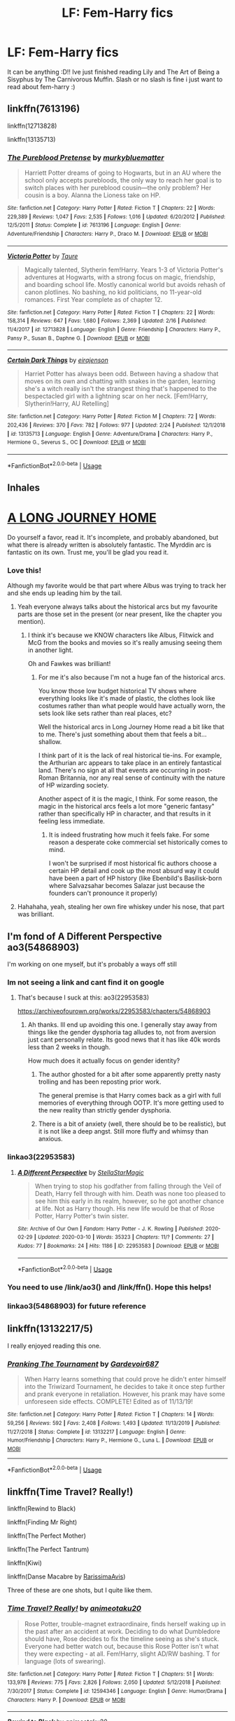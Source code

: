 #+TITLE: LF: Fem-Harry fics

* LF: Fem-Harry fics
:PROPERTIES:
:Author: averyabysmalduck
:Score: 22
:DateUnix: 1583970386.0
:DateShort: 2020-Mar-12
:FlairText: Request
:END:
It can be anything :D!! Ive just finished reading Lily and The Art of Being a Sisyphus by The Carnivorous Muffin. Slash or no slash is fine i just want to read about fem-harry :)


** linkffn(7613196)

linkffn(12713828)

linkffn(13135713)
:PROPERTIES:
:Author: 420SwagBro
:Score: 6
:DateUnix: 1583977780.0
:DateShort: 2020-Mar-12
:END:

*** [[https://www.fanfiction.net/s/7613196/1/][*/The Pureblood Pretense/*]] by [[https://www.fanfiction.net/u/3489773/murkybluematter][/murkybluematter/]]

#+begin_quote
  Harriett Potter dreams of going to Hogwarts, but in an AU where the school only accepts purebloods, the only way to reach her goal is to switch places with her pureblood cousin---the only problem? Her cousin is a boy. Alanna the Lioness take on HP.
#+end_quote

^{/Site/:} ^{fanfiction.net} ^{*|*} ^{/Category/:} ^{Harry} ^{Potter} ^{*|*} ^{/Rated/:} ^{Fiction} ^{T} ^{*|*} ^{/Chapters/:} ^{22} ^{*|*} ^{/Words/:} ^{229,389} ^{*|*} ^{/Reviews/:} ^{1,047} ^{*|*} ^{/Favs/:} ^{2,535} ^{*|*} ^{/Follows/:} ^{1,016} ^{*|*} ^{/Updated/:} ^{6/20/2012} ^{*|*} ^{/Published/:} ^{12/5/2011} ^{*|*} ^{/Status/:} ^{Complete} ^{*|*} ^{/id/:} ^{7613196} ^{*|*} ^{/Language/:} ^{English} ^{*|*} ^{/Genre/:} ^{Adventure/Friendship} ^{*|*} ^{/Characters/:} ^{Harry} ^{P.,} ^{Draco} ^{M.} ^{*|*} ^{/Download/:} ^{[[http://www.ff2ebook.com/old/ffn-bot/index.php?id=7613196&source=ff&filetype=epub][EPUB]]} ^{or} ^{[[http://www.ff2ebook.com/old/ffn-bot/index.php?id=7613196&source=ff&filetype=mobi][MOBI]]}

--------------

[[https://www.fanfiction.net/s/12713828/1/][*/Victoria Potter/*]] by [[https://www.fanfiction.net/u/883762/Taure][/Taure/]]

#+begin_quote
  Magically talented, Slytherin fem!Harry. Years 1-3 of Victoria Potter's adventures at Hogwarts, with a strong focus on magic, friendship, and boarding school life. Mostly canonical world but avoids rehash of canon plotlines. No bashing, no kid politicians, no 11-year-old romances. First Year complete as of chapter 12.
#+end_quote

^{/Site/:} ^{fanfiction.net} ^{*|*} ^{/Category/:} ^{Harry} ^{Potter} ^{*|*} ^{/Rated/:} ^{Fiction} ^{T} ^{*|*} ^{/Chapters/:} ^{22} ^{*|*} ^{/Words/:} ^{158,314} ^{*|*} ^{/Reviews/:} ^{647} ^{*|*} ^{/Favs/:} ^{1,680} ^{*|*} ^{/Follows/:} ^{2,369} ^{*|*} ^{/Updated/:} ^{2/16} ^{*|*} ^{/Published/:} ^{11/4/2017} ^{*|*} ^{/id/:} ^{12713828} ^{*|*} ^{/Language/:} ^{English} ^{*|*} ^{/Genre/:} ^{Friendship} ^{*|*} ^{/Characters/:} ^{Harry} ^{P.,} ^{Pansy} ^{P.,} ^{Susan} ^{B.,} ^{Daphne} ^{G.} ^{*|*} ^{/Download/:} ^{[[http://www.ff2ebook.com/old/ffn-bot/index.php?id=12713828&source=ff&filetype=epub][EPUB]]} ^{or} ^{[[http://www.ff2ebook.com/old/ffn-bot/index.php?id=12713828&source=ff&filetype=mobi][MOBI]]}

--------------

[[https://www.fanfiction.net/s/13135713/1/][*/Certain Dark Things/*]] by [[https://www.fanfiction.net/u/11103906/eirajenson][/eirajenson/]]

#+begin_quote
  Harriet Potter has always been odd. Between having a shadow that moves on its own and chatting with snakes in the garden, learning she's a witch really isn't the strangest thing that's happened to the bespectacled girl with a lightning scar on her neck. [Fem!Harry, Slytherin!Harry, AU Retelling]
#+end_quote

^{/Site/:} ^{fanfiction.net} ^{*|*} ^{/Category/:} ^{Harry} ^{Potter} ^{*|*} ^{/Rated/:} ^{Fiction} ^{M} ^{*|*} ^{/Chapters/:} ^{72} ^{*|*} ^{/Words/:} ^{202,436} ^{*|*} ^{/Reviews/:} ^{370} ^{*|*} ^{/Favs/:} ^{782} ^{*|*} ^{/Follows/:} ^{977} ^{*|*} ^{/Updated/:} ^{2/24} ^{*|*} ^{/Published/:} ^{12/1/2018} ^{*|*} ^{/id/:} ^{13135713} ^{*|*} ^{/Language/:} ^{English} ^{*|*} ^{/Genre/:} ^{Adventure/Drama} ^{*|*} ^{/Characters/:} ^{Harry} ^{P.,} ^{Hermione} ^{G.,} ^{Severus} ^{S.,} ^{OC} ^{*|*} ^{/Download/:} ^{[[http://www.ff2ebook.com/old/ffn-bot/index.php?id=13135713&source=ff&filetype=epub][EPUB]]} ^{or} ^{[[http://www.ff2ebook.com/old/ffn-bot/index.php?id=13135713&source=ff&filetype=mobi][MOBI]]}

--------------

*FanfictionBot*^{2.0.0-beta} | [[https://github.com/tusing/reddit-ffn-bot/wiki/Usage][Usage]]
:PROPERTIES:
:Author: FanfictionBot
:Score: 5
:DateUnix: 1583977813.0
:DateShort: 2020-Mar-12
:END:


** *Inhales*

* [[https://www.fanfiction.net/s/9860311/1/A-Long-Journey-Home][A LONG JOURNEY HOME]]
  :PROPERTIES:
  :CUSTOM_ID: a-long-journey-home
  :END:
Do yourself a favor, read it. It's incomplete, and probably abandoned, but what there is already written is absolutely fantastic. The Myrddin arc is fantastic on its own. Trust me, you'll be glad you read it.
:PROPERTIES:
:Author: Alion1080
:Score: 10
:DateUnix: 1583980087.0
:DateShort: 2020-Mar-12
:END:

*** Love this!

Although my favorite would be that part where Albus was trying to track her and she ends up leading him by the tail.
:PROPERTIES:
:Author: Naejeiuol
:Score: 5
:DateUnix: 1583990408.0
:DateShort: 2020-Mar-12
:END:

**** Yeah everyone always talks about the historical arcs but my favourite parts are those set in the present (or near present, like the chapter you mention).
:PROPERTIES:
:Author: Taure
:Score: 5
:DateUnix: 1584002671.0
:DateShort: 2020-Mar-12
:END:

***** I think it's because we KNOW characters like Albus, Flitwick and McG from the books and movies so it's really amusing seeing them in another light.

Oh and Fawkes was brilliant!
:PROPERTIES:
:Author: Naejeiuol
:Score: 2
:DateUnix: 1584002882.0
:DateShort: 2020-Mar-12
:END:

****** For me it's also because I'm not a huge fan of the historical arcs.

You know those low budget historical TV shows where everything looks like it's made of plastic, the clothes look like costumes rather than what people would have actually worn, the sets look like sets rather than real places, etc?

Well the historical arcs in Long Journey Home read a bit like that to me. There's just something about them that feels a bit... shallow.

I think part of it is the lack of real historical tie-ins. For example, the Arthurian arc appears to take place in an entirely fantastical land. There's no sign at all that events are occurring in post-Roman Britannia, nor any real sense of continuity with the nature of HP wizarding society.

Another aspect of it is the magic, I think. For some reason, the magic in the historical arcs feels a lot more "generic fantasy" rather than specifically HP in character, and that results in it feeling less immediate.
:PROPERTIES:
:Author: Taure
:Score: 9
:DateUnix: 1584003326.0
:DateShort: 2020-Mar-12
:END:

******* It is indeed frustrating how much it feels fake. For some reason a desperate coke commercial set historically comes to mind.

I won't be surprised if most historical fic authors choose a certain HP detail and cook up the most absurd way it could have been a part of HP history (like Ebenbild's Basilisk-born where Salvazsahar becomes Salazar just because the founders can't pronounce it properly)
:PROPERTIES:
:Author: Naejeiuol
:Score: 4
:DateUnix: 1584005933.0
:DateShort: 2020-Mar-12
:END:


**** Hahahaha, yeah, stealing her own fire whiskey under his nose, that part was brilliant.
:PROPERTIES:
:Author: Alion1080
:Score: 2
:DateUnix: 1584051755.0
:DateShort: 2020-Mar-13
:END:


** I'm fond of A Different Perspective ao3(54868903)

I'm working on one myself, but it's probably a ways off still
:PROPERTIES:
:Author: ChasingAnna
:Score: 3
:DateUnix: 1583973870.0
:DateShort: 2020-Mar-12
:END:

*** Im not seeing a link and cant find it on google
:PROPERTIES:
:Author: Myzticz
:Score: 2
:DateUnix: 1583975174.0
:DateShort: 2020-Mar-12
:END:

**** That's because I suck at this: ao3(22953583)

[[https://archiveofourown.org/works/22953583/chapters/54868903]]
:PROPERTIES:
:Author: ChasingAnna
:Score: 2
:DateUnix: 1583976307.0
:DateShort: 2020-Mar-12
:END:

***** Ah thanks. Ill end up avoiding this one. I generally stay away from things like the gender dysphoria tag alludes to, not from aversion just cant personally relate. Its good news that it has like 40k words less than 2 weeks in though.

How much does it actually focus on gender identity?
:PROPERTIES:
:Author: Myzticz
:Score: 2
:DateUnix: 1583976516.0
:DateShort: 2020-Mar-12
:END:

****** The author ghosted for a bit after some apparently pretty nasty trolling and has been reposting prior work.

The general premise is that Harry comes back as a girl with full memories of everything through OOTP. It's more getting used to the new reality than strictly gender dysphoria.
:PROPERTIES:
:Author: ChasingAnna
:Score: 2
:DateUnix: 1583977898.0
:DateShort: 2020-Mar-12
:END:


****** There is a bit of anxiety (well, there should be to be realistic), but it is not like a deep angst. Still more fluffy and whimsy than anxious.
:PROPERTIES:
:Author: ceplma
:Score: 2
:DateUnix: 1584007898.0
:DateShort: 2020-Mar-12
:END:


*** linkao3(22953583)
:PROPERTIES:
:Author: wordhammer
:Score: 2
:DateUnix: 1583992806.0
:DateShort: 2020-Mar-12
:END:

**** [[https://archiveofourown.org/works/22953583][*/A Different Perspective/*]] by [[https://www.archiveofourown.org/users/StellaStarMagic/pseuds/StellaStarMagic][/StellaStarMagic/]]

#+begin_quote
  When trying to stop his godfather from falling through the Veil of Death, Harry fell through with him. Death was none too pleased to see him this early in its realm, however, so he got another chance at life. Not as Harry though. His new life would be that of Rose Potter, Harry Potter's twin sister.
#+end_quote

^{/Site/:} ^{Archive} ^{of} ^{Our} ^{Own} ^{*|*} ^{/Fandom/:} ^{Harry} ^{Potter} ^{-} ^{J.} ^{K.} ^{Rowling} ^{*|*} ^{/Published/:} ^{2020-02-29} ^{*|*} ^{/Updated/:} ^{2020-03-10} ^{*|*} ^{/Words/:} ^{35323} ^{*|*} ^{/Chapters/:} ^{11/?} ^{*|*} ^{/Comments/:} ^{27} ^{*|*} ^{/Kudos/:} ^{77} ^{*|*} ^{/Bookmarks/:} ^{24} ^{*|*} ^{/Hits/:} ^{1186} ^{*|*} ^{/ID/:} ^{22953583} ^{*|*} ^{/Download/:} ^{[[https://archiveofourown.org/downloads/22953583/A%20Different%20Perspective.epub?updated_at=1583862682][EPUB]]} ^{or} ^{[[https://archiveofourown.org/downloads/22953583/A%20Different%20Perspective.mobi?updated_at=1583862682][MOBI]]}

--------------

*FanfictionBot*^{2.0.0-beta} | [[https://github.com/tusing/reddit-ffn-bot/wiki/Usage][Usage]]
:PROPERTIES:
:Author: FanfictionBot
:Score: 3
:DateUnix: 1583992816.0
:DateShort: 2020-Mar-12
:END:


*** You need to use /link/ao3() and /link/ffn(). Hope this helps!
:PROPERTIES:
:Author: Holy_Hand_Grenadier
:Score: 2
:DateUnix: 1584110656.0
:DateShort: 2020-Mar-13
:END:


*** linkao3(54868903) for future reference
:PROPERTIES:
:Author: Wirenfeldt
:Score: 1
:DateUnix: 1584169203.0
:DateShort: 2020-Mar-14
:END:


** linkffn(13132217/5)

I really enjoyed reading this one.
:PROPERTIES:
:Author: OSRS_King_Graham
:Score: 5
:DateUnix: 1583977907.0
:DateShort: 2020-Mar-12
:END:

*** [[https://www.fanfiction.net/s/13132217/1/][*/Pranking The Tournament/*]] by [[https://www.fanfiction.net/u/6295324/Gardevoir687][/Gardevoir687/]]

#+begin_quote
  When Harry learns something that could prove he didn't enter himself into the Triwizard Tournament, he decides to take it once step further and prank everyone in retaliation. However, his prank may have some unforeseen side effects. COMPLETE! Edited as of 11/13/19!
#+end_quote

^{/Site/:} ^{fanfiction.net} ^{*|*} ^{/Category/:} ^{Harry} ^{Potter} ^{*|*} ^{/Rated/:} ^{Fiction} ^{T} ^{*|*} ^{/Chapters/:} ^{14} ^{*|*} ^{/Words/:} ^{59,256} ^{*|*} ^{/Reviews/:} ^{592} ^{*|*} ^{/Favs/:} ^{2,408} ^{*|*} ^{/Follows/:} ^{1,493} ^{*|*} ^{/Updated/:} ^{11/13/2019} ^{*|*} ^{/Published/:} ^{11/27/2018} ^{*|*} ^{/Status/:} ^{Complete} ^{*|*} ^{/id/:} ^{13132217} ^{*|*} ^{/Language/:} ^{English} ^{*|*} ^{/Genre/:} ^{Humor/Friendship} ^{*|*} ^{/Characters/:} ^{Harry} ^{P.,} ^{Hermione} ^{G.,} ^{Luna} ^{L.} ^{*|*} ^{/Download/:} ^{[[http://www.ff2ebook.com/old/ffn-bot/index.php?id=13132217&source=ff&filetype=epub][EPUB]]} ^{or} ^{[[http://www.ff2ebook.com/old/ffn-bot/index.php?id=13132217&source=ff&filetype=mobi][MOBI]]}

--------------

*FanfictionBot*^{2.0.0-beta} | [[https://github.com/tusing/reddit-ffn-bot/wiki/Usage][Usage]]
:PROPERTIES:
:Author: FanfictionBot
:Score: 2
:DateUnix: 1583977926.0
:DateShort: 2020-Mar-12
:END:


** linkffn(Time Travel? Really!)

linkffn(Rewind to Black)

linkffn(Finding Mr Right)

linkffn(The Perfect Mother)

linkffn(The Perfect Tantrum)

linkffn(Kiwi)

linkffn(Danse Macabre by [[https://www.fanfiction.net/u/6253861/RarissimaAvis][RarissimaAvis]])

Three of these are one shots, but I quite like them.
:PROPERTIES:
:Author: 888athenablack888
:Score: 2
:DateUnix: 1583988369.0
:DateShort: 2020-Mar-12
:END:

*** [[https://www.fanfiction.net/s/12594346/1/][*/Time Travel? Really!/*]] by [[https://www.fanfiction.net/u/5482960/animeotaku20][/animeotaku20/]]

#+begin_quote
  Rose Potter, trouble-magnet extraordinaire, finds herself waking up in the past after an accident at work. Deciding to do what Dumbledore should have, Rose decides to fix the timeline seeing as she's stuck. Everyone had better watch out, because this Rose Potter isn't what they were expecting - at all. Fem!Harry, slight AD/RW bashing. T for language (lots of swearing).
#+end_quote

^{/Site/:} ^{fanfiction.net} ^{*|*} ^{/Category/:} ^{Harry} ^{Potter} ^{*|*} ^{/Rated/:} ^{Fiction} ^{T} ^{*|*} ^{/Chapters/:} ^{51} ^{*|*} ^{/Words/:} ^{133,978} ^{*|*} ^{/Reviews/:} ^{775} ^{*|*} ^{/Favs/:} ^{2,826} ^{*|*} ^{/Follows/:} ^{2,050} ^{*|*} ^{/Updated/:} ^{5/12/2018} ^{*|*} ^{/Published/:} ^{7/30/2017} ^{*|*} ^{/Status/:} ^{Complete} ^{*|*} ^{/id/:} ^{12594346} ^{*|*} ^{/Language/:} ^{English} ^{*|*} ^{/Genre/:} ^{Humor/Drama} ^{*|*} ^{/Characters/:} ^{Harry} ^{P.} ^{*|*} ^{/Download/:} ^{[[http://www.ff2ebook.com/old/ffn-bot/index.php?id=12594346&source=ff&filetype=epub][EPUB]]} ^{or} ^{[[http://www.ff2ebook.com/old/ffn-bot/index.php?id=12594346&source=ff&filetype=mobi][MOBI]]}

--------------

[[https://www.fanfiction.net/s/12929668/1/][*/Rewind to Black/*]] by [[https://www.fanfiction.net/u/5482960/animeotaku20][/animeotaku20/]]

#+begin_quote
  Being reborn as a daughter of the House of Black was bewildering, but realising they weren't actually evil was another problem entirely. Despite a name and gender change, Harry Potter wasn't someone who would let their family suffer for no reason. Lyra was a Black, and Blacks protect their own. Time travel, genderbending - fem! Harry, slash and fem slash, same-sex pregnancies.
#+end_quote

^{/Site/:} ^{fanfiction.net} ^{*|*} ^{/Category/:} ^{Harry} ^{Potter} ^{*|*} ^{/Rated/:} ^{Fiction} ^{T} ^{*|*} ^{/Chapters/:} ^{12} ^{*|*} ^{/Words/:} ^{76,403} ^{*|*} ^{/Reviews/:} ^{428} ^{*|*} ^{/Favs/:} ^{2,105} ^{*|*} ^{/Follows/:} ^{2,624} ^{*|*} ^{/Updated/:} ^{10/5/2019} ^{*|*} ^{/Published/:} ^{5/8/2018} ^{*|*} ^{/id/:} ^{12929668} ^{*|*} ^{/Language/:} ^{English} ^{*|*} ^{/Genre/:} ^{Family} ^{*|*} ^{/Characters/:} ^{Harry} ^{P.} ^{*|*} ^{/Download/:} ^{[[http://www.ff2ebook.com/old/ffn-bot/index.php?id=12929668&source=ff&filetype=epub][EPUB]]} ^{or} ^{[[http://www.ff2ebook.com/old/ffn-bot/index.php?id=12929668&source=ff&filetype=mobi][MOBI]]}

--------------

[[https://www.fanfiction.net/s/11448474/1/][*/Finding Mr Right/*]] by [[https://www.fanfiction.net/u/780029/Nia-River][/Nia River/]]

#+begin_quote
  COMPLETE. Wherein Ginny thinks Heidi needs to get laid, Hermione make so many charts, Lily wants grandbabies, the romantic prospects sometimes verge on the horrifying, and James Potter just wants to know what's so wrong with Heidi joining a convent! Heidi never knew husband-hunting could be so perilous. (Fem!Harry/Theo, Potters-live-AU, oneshot)
#+end_quote

^{/Site/:} ^{fanfiction.net} ^{*|*} ^{/Category/:} ^{Harry} ^{Potter} ^{*|*} ^{/Rated/:} ^{Fiction} ^{T} ^{*|*} ^{/Words/:} ^{9,867} ^{*|*} ^{/Reviews/:} ^{74} ^{*|*} ^{/Favs/:} ^{1,351} ^{*|*} ^{/Follows/:} ^{383} ^{*|*} ^{/Published/:} ^{8/14/2015} ^{*|*} ^{/Status/:} ^{Complete} ^{*|*} ^{/id/:} ^{11448474} ^{*|*} ^{/Language/:} ^{English} ^{*|*} ^{/Genre/:} ^{Romance/Humor} ^{*|*} ^{/Characters/:} ^{<Harry} ^{P.,} ^{Theodore} ^{N.>} ^{James} ^{P.,} ^{Ginny} ^{W.} ^{*|*} ^{/Download/:} ^{[[http://www.ff2ebook.com/old/ffn-bot/index.php?id=11448474&source=ff&filetype=epub][EPUB]]} ^{or} ^{[[http://www.ff2ebook.com/old/ffn-bot/index.php?id=11448474&source=ff&filetype=mobi][MOBI]]}

--------------

[[https://www.fanfiction.net/s/6274888/1/][*/The Perfect Mother/*]] by [[https://www.fanfiction.net/u/263365/slytherin-nette][/slytherin-nette/]]

#+begin_quote
  The final TPG/TPW installment. In which Jaimee "Harry" Potter learns, once and for all, that all Malfoys really do get what they want. Even if, sometimes, they need to make a few mistakes along the way to get it. Hilarity, madness and family fun ensues!
#+end_quote

^{/Site/:} ^{fanfiction.net} ^{*|*} ^{/Category/:} ^{Harry} ^{Potter} ^{*|*} ^{/Rated/:} ^{Fiction} ^{T} ^{*|*} ^{/Chapters/:} ^{3} ^{*|*} ^{/Words/:} ^{26,887} ^{*|*} ^{/Reviews/:} ^{374} ^{*|*} ^{/Favs/:} ^{658} ^{*|*} ^{/Follows/:} ^{649} ^{*|*} ^{/Updated/:} ^{4/8/2016} ^{*|*} ^{/Published/:} ^{8/27/2010} ^{*|*} ^{/id/:} ^{6274888} ^{*|*} ^{/Language/:} ^{English} ^{*|*} ^{/Genre/:} ^{Family/Humor} ^{*|*} ^{/Characters/:} ^{Draco} ^{M.,} ^{Harry} ^{P.} ^{*|*} ^{/Download/:} ^{[[http://www.ff2ebook.com/old/ffn-bot/index.php?id=6274888&source=ff&filetype=epub][EPUB]]} ^{or} ^{[[http://www.ff2ebook.com/old/ffn-bot/index.php?id=6274888&source=ff&filetype=mobi][MOBI]]}

--------------

[[https://www.fanfiction.net/s/7261612/1/][*/The Perfect Tantrum/*]] by [[https://www.fanfiction.net/u/263365/slytherin-nette][/slytherin-nette/]]

#+begin_quote
  In which Garrett Malfoy throws a tantrum, storms out on his mother and winds up getting lost smack in the middle of Diagon Alley. What's a miniature, 5-year-old little Malfoy son supposed to do! A short & sweet family oneshot. TPG/TPW Universe. HP&GM.
#+end_quote

^{/Site/:} ^{fanfiction.net} ^{*|*} ^{/Category/:} ^{Harry} ^{Potter} ^{*|*} ^{/Rated/:} ^{Fiction} ^{K} ^{*|*} ^{/Words/:} ^{6,707} ^{*|*} ^{/Reviews/:} ^{26} ^{*|*} ^{/Favs/:} ^{274} ^{*|*} ^{/Follows/:} ^{79} ^{*|*} ^{/Published/:} ^{8/7/2011} ^{*|*} ^{/Status/:} ^{Complete} ^{*|*} ^{/id/:} ^{7261612} ^{*|*} ^{/Language/:} ^{English} ^{*|*} ^{/Genre/:} ^{Family/Humor} ^{*|*} ^{/Characters/:} ^{Harry} ^{P.,} ^{OC} ^{*|*} ^{/Download/:} ^{[[http://www.ff2ebook.com/old/ffn-bot/index.php?id=7261612&source=ff&filetype=epub][EPUB]]} ^{or} ^{[[http://www.ff2ebook.com/old/ffn-bot/index.php?id=7261612&source=ff&filetype=mobi][MOBI]]}

--------------

[[https://www.fanfiction.net/s/12728420/1/][*/Kiwi/*]] by [[https://www.fanfiction.net/u/1134943/slexenskee][/slexenskee/]]

#+begin_quote
  "I'm having your baby," she says. "Not that it's any of your business." fem!Harry/Gellert very VERY AU of crawlersout
#+end_quote

^{/Site/:} ^{fanfiction.net} ^{*|*} ^{/Category/:} ^{Harry} ^{Potter} ^{*|*} ^{/Rated/:} ^{Fiction} ^{T} ^{*|*} ^{/Chapters/:} ^{5} ^{*|*} ^{/Words/:} ^{25,387} ^{*|*} ^{/Reviews/:} ^{97} ^{*|*} ^{/Favs/:} ^{930} ^{*|*} ^{/Follows/:} ^{616} ^{*|*} ^{/Updated/:} ^{12/20/2019} ^{*|*} ^{/Published/:} ^{11/17/2017} ^{*|*} ^{/Status/:} ^{Complete} ^{*|*} ^{/id/:} ^{12728420} ^{*|*} ^{/Language/:} ^{English} ^{*|*} ^{/Genre/:} ^{Drama/Romance} ^{*|*} ^{/Characters/:} ^{Harry} ^{P.} ^{*|*} ^{/Download/:} ^{[[http://www.ff2ebook.com/old/ffn-bot/index.php?id=12728420&source=ff&filetype=epub][EPUB]]} ^{or} ^{[[http://www.ff2ebook.com/old/ffn-bot/index.php?id=12728420&source=ff&filetype=mobi][MOBI]]}

--------------

*FanfictionBot*^{2.0.0-beta} | [[https://github.com/tusing/reddit-ffn-bot/wiki/Usage][Usage]]
:PROPERTIES:
:Author: FanfictionBot
:Score: 1
:DateUnix: 1583988442.0
:DateShort: 2020-Mar-12
:END:


** I quite enjoyed Future's Past by darkseraphina.

[[https://archiveofourown.org/works/6762790]]

And these two are basically the same fic in different ways - Harry finds out he was really born a girl and has had it covered up for one reason or another.

[[https://www.fanfiction.net/s/11653847/1/]]

[[https://www.fanfiction.net/s/9928419/1/Season-of-Change]]
:PROPERTIES:
:Author: Avalon1632
:Score: 2
:DateUnix: 1584001978.0
:DateShort: 2020-Mar-12
:END:


** ao3(16953480)

I've written plenty more!
:PROPERTIES:
:Author: displayheartcode
:Score: 1
:DateUnix: 1584001676.0
:DateShort: 2020-Mar-12
:END:

*** hi! the link isnt showing up i'd love to read it :)!
:PROPERTIES:
:Author: averyabysmalduck
:Score: 2
:DateUnix: 1584075818.0
:DateShort: 2020-Mar-13
:END:

**** linkao3(16953480)

I've also cultivated a list of f!harry/ginny fics. - [[https://displayheartcode.tumblr.com/post/174983711137/while-were-on-the-topic-other-a]]
:PROPERTIES:
:Author: displayheartcode
:Score: 1
:DateUnix: 1584084687.0
:DateShort: 2020-Mar-13
:END:

***** [[https://archiveofourown.org/works/16953480][*/let your love surround me/*]] by [[https://www.archiveofourown.org/users/displayheartcode/pseuds/borrowingbones][/borrowingbones (displayheartcode)/]]

#+begin_quote
  5 + 1 times Harper Potter comes by Ginny's room in the summer after the war.
#+end_quote

^{/Site/:} ^{Archive} ^{of} ^{Our} ^{Own} ^{*|*} ^{/Fandom/:} ^{Harry} ^{Potter} ^{-} ^{J.} ^{K.} ^{Rowling} ^{*|*} ^{/Published/:} ^{2018-12-11} ^{*|*} ^{/Words/:} ^{873} ^{*|*} ^{/Chapters/:} ^{1/1} ^{*|*} ^{/Comments/:} ^{6} ^{*|*} ^{/Kudos/:} ^{72} ^{*|*} ^{/Bookmarks/:} ^{8} ^{*|*} ^{/Hits/:} ^{1296} ^{*|*} ^{/ID/:} ^{16953480} ^{*|*} ^{/Download/:} ^{[[https://archiveofourown.org/downloads/16953480/let%20your%20love%20surround.epub?updated_at=1553094241][EPUB]]} ^{or} ^{[[https://archiveofourown.org/downloads/16953480/let%20your%20love%20surround.mobi?updated_at=1553094241][MOBI]]}

--------------

*FanfictionBot*^{2.0.0-beta} | [[https://github.com/tusing/reddit-ffn-bot/wiki/Usage][Usage]]
:PROPERTIES:
:Author: FanfictionBot
:Score: 1
:DateUnix: 1584084701.0
:DateShort: 2020-Mar-13
:END:


** I like linkao3(4876630) ... there is still too much smut for my taste, but comparing to some others (ehm, linkffn(11396276)) there is still something more than that. I had to skip, but there is rather decent story hidden somewhere there.
:PROPERTIES:
:Author: ceplma
:Score: 1
:DateUnix: 1584008166.0
:DateShort: 2020-Mar-12
:END:

*** [[https://archiveofourown.org/works/4876630][*/Becoming Harriet/*]] by [[https://www.archiveofourown.org/users/Teao/pseuds/Teao][/Teao/]]

#+begin_quote
  Harry gets a surprise on his seventeenth birthday when he discovers a secret Lily Potter took to her grave; a secret that will change his life forever.He must learn to interact with the wizarding world all over again, and discovers the darker sides of inequality and misogyny. Not HBP compliant.
#+end_quote

^{/Site/:} ^{Archive} ^{of} ^{Our} ^{Own} ^{*|*} ^{/Fandom/:} ^{Harry} ^{Potter} ^{-} ^{J.} ^{K.} ^{Rowling} ^{*|*} ^{/Published/:} ^{2015-09-26} ^{*|*} ^{/Completed/:} ^{2016-09-17} ^{*|*} ^{/Words/:} ^{324763} ^{*|*} ^{/Chapters/:} ^{94/94} ^{*|*} ^{/Comments/:} ^{312} ^{*|*} ^{/Kudos/:} ^{695} ^{*|*} ^{/Bookmarks/:} ^{157} ^{*|*} ^{/Hits/:} ^{40507} ^{*|*} ^{/ID/:} ^{4876630} ^{*|*} ^{/Download/:} ^{[[https://archiveofourown.org/downloads/4876630/Becoming%20Harriet.epub?updated_at=1566675285][EPUB]]} ^{or} ^{[[https://archiveofourown.org/downloads/4876630/Becoming%20Harriet.mobi?updated_at=1566675285][MOBI]]}

--------------

[[https://www.fanfiction.net/s/11396276/1/][*/The Chosen One Has Knockers/*]] by [[https://www.fanfiction.net/u/5562775/Lemony-Yuri-Snicket][/Lemony Yuri Snicket/]]

#+begin_quote
  When Harry wakes up one morning to find himself suddenly transformed into a beautiful girl, all hell breaks loose in Hogwarts. At least Ginny doesn't seem to mind. Harry x Ginny, fem!Harry x Ginny, femslash, gender bender, and much lesbian fun! Hermione x Luna (Moon Sage) established!
#+end_quote

^{/Site/:} ^{fanfiction.net} ^{*|*} ^{/Category/:} ^{Harry} ^{Potter} ^{*|*} ^{/Rated/:} ^{Fiction} ^{M} ^{*|*} ^{/Chapters/:} ^{8} ^{*|*} ^{/Words/:} ^{23,244} ^{*|*} ^{/Reviews/:} ^{144} ^{*|*} ^{/Favs/:} ^{676} ^{*|*} ^{/Follows/:} ^{869} ^{*|*} ^{/Updated/:} ^{12/24/2017} ^{*|*} ^{/Published/:} ^{7/21/2015} ^{*|*} ^{/id/:} ^{11396276} ^{*|*} ^{/Language/:} ^{English} ^{*|*} ^{/Genre/:} ^{Fantasy/Humor} ^{*|*} ^{/Characters/:} ^{<Harry} ^{P.,} ^{Ginny} ^{W.>} ^{Draco} ^{M.} ^{*|*} ^{/Download/:} ^{[[http://www.ff2ebook.com/old/ffn-bot/index.php?id=11396276&source=ff&filetype=epub][EPUB]]} ^{or} ^{[[http://www.ff2ebook.com/old/ffn-bot/index.php?id=11396276&source=ff&filetype=mobi][MOBI]]}

--------------

*FanfictionBot*^{2.0.0-beta} | [[https://github.com/tusing/reddit-ffn-bot/wiki/Usage][Usage]]
:PROPERTIES:
:Author: FanfictionBot
:Score: 1
:DateUnix: 1584008177.0
:DateShort: 2020-Mar-12
:END:


** Linkffn(the odds were never in my favor)
:PROPERTIES:
:Author: Inreet
:Score: 1
:DateUnix: 1584034922.0
:DateShort: 2020-Mar-12
:END:

*** [[https://www.fanfiction.net/s/11517506/1/][*/The odds were never in my favour/*]] by [[https://www.fanfiction.net/u/6473098/Antony444][/Antony444/]]

#+begin_quote
  Ten years of life at the Dursleys have healed Alexandra Potter of any good feelings she might have towards her aunt, uncle and cousin, leaving her friendless and sarcastic about life. On her eleventh birthday, a letter sent by a school of magic may give her a providential escape. Except, of course, things may not be that simple for a girl fan of the Lord of the Rings...
#+end_quote

^{/Site/:} ^{fanfiction.net} ^{*|*} ^{/Category/:} ^{Harry} ^{Potter} ^{*|*} ^{/Rated/:} ^{Fiction} ^{M} ^{*|*} ^{/Chapters/:} ^{67} ^{*|*} ^{/Words/:} ^{554,924} ^{*|*} ^{/Reviews/:} ^{2,159} ^{*|*} ^{/Favs/:} ^{2,339} ^{*|*} ^{/Follows/:} ^{2,742} ^{*|*} ^{/Updated/:} ^{2/23} ^{*|*} ^{/Published/:} ^{9/20/2015} ^{*|*} ^{/id/:} ^{11517506} ^{*|*} ^{/Language/:} ^{English} ^{*|*} ^{/Genre/:} ^{Adventure} ^{*|*} ^{/Download/:} ^{[[http://www.ff2ebook.com/old/ffn-bot/index.php?id=11517506&source=ff&filetype=epub][EPUB]]} ^{or} ^{[[http://www.ff2ebook.com/old/ffn-bot/index.php?id=11517506&source=ff&filetype=mobi][MOBI]]}

--------------

*FanfictionBot*^{2.0.0-beta} | [[https://github.com/tusing/reddit-ffn-bot/wiki/Usage][Usage]]
:PROPERTIES:
:Author: FanfictionBot
:Score: 1
:DateUnix: 1584034940.0
:DateShort: 2020-Mar-12
:END:


** Self Promo:

linkao3([[https://archiveofourown.org/works/20553980]])

linkffn([[https://www.fanfiction.net/s/13382072/1/Cleaved]])
:PROPERTIES:
:Author: YOB1997
:Score: 1
:DateUnix: 1584045057.0
:DateShort: 2020-Mar-13
:END:

*** [[https://archiveofourown.org/works/20553980][*/Cleaved/*]] by [[https://www.archiveofourown.org/users/StarsandSunkissed/pseuds/StarsandSunkissed][/StarsandSunkissed/]]

#+begin_quote
  v. split or sever (something)AU. Holly Potter was to be raised in the Muggle World for her safety, return to the Wizarding World at eleven, and leave her deplorable family behind. But between a squib-born friend, a secret education, and a suspicious business running, the Wizarding World will get more than it expected from the Girl-Who-Lived.
#+end_quote

^{/Site/:} ^{Archive} ^{of} ^{Our} ^{Own} ^{*|*} ^{/Fandom/:} ^{Harry} ^{Potter} ^{-} ^{J.} ^{K.} ^{Rowling} ^{*|*} ^{/Published/:} ^{2019-09-07} ^{*|*} ^{/Updated/:} ^{2020-01-02} ^{*|*} ^{/Words/:} ^{26040} ^{*|*} ^{/Chapters/:} ^{5/?} ^{*|*} ^{/Comments/:} ^{3} ^{*|*} ^{/Kudos/:} ^{45} ^{*|*} ^{/Bookmarks/:} ^{12} ^{*|*} ^{/Hits/:} ^{1181} ^{*|*} ^{/ID/:} ^{20553980} ^{*|*} ^{/Download/:} ^{[[https://archiveofourown.org/downloads/20553980/Cleaved.epub?updated_at=1581563312][EPUB]]} ^{or} ^{[[https://archiveofourown.org/downloads/20553980/Cleaved.mobi?updated_at=1581563312][MOBI]]}

--------------

[[https://www.fanfiction.net/s/13382072/1/][*/Cleaved/*]] by [[https://www.fanfiction.net/u/3794507/StarsandSunkissed][/StarsandSunkissed/]]

#+begin_quote
  v. split or sever (something). AU. Holly Potter was to be raised in the Muggle World for her safety, return to the Wizarding World at eleven, and leave her deplorable family behind. But between a squib-born friend, a secret education, and a suspicious business running, the Wizarding World will get more than it expected from the Girl-Who-Lived. Years 1-4.
#+end_quote

^{/Site/:} ^{fanfiction.net} ^{*|*} ^{/Category/:} ^{Harry} ^{Potter} ^{*|*} ^{/Rated/:} ^{Fiction} ^{T} ^{*|*} ^{/Chapters/:} ^{5} ^{*|*} ^{/Words/:} ^{27,168} ^{*|*} ^{/Reviews/:} ^{5} ^{*|*} ^{/Favs/:} ^{31} ^{*|*} ^{/Follows/:} ^{75} ^{*|*} ^{/Updated/:} ^{1/2} ^{*|*} ^{/Published/:} ^{9/7/2019} ^{*|*} ^{/id/:} ^{13382072} ^{*|*} ^{/Language/:} ^{English} ^{*|*} ^{/Characters/:} ^{Harry} ^{P.} ^{*|*} ^{/Download/:} ^{[[http://www.ff2ebook.com/old/ffn-bot/index.php?id=13382072&source=ff&filetype=epub][EPUB]]} ^{or} ^{[[http://www.ff2ebook.com/old/ffn-bot/index.php?id=13382072&source=ff&filetype=mobi][MOBI]]}

--------------

*FanfictionBot*^{2.0.0-beta} | [[https://github.com/tusing/reddit-ffn-bot/wiki/Usage][Usage]]
:PROPERTIES:
:Author: FanfictionBot
:Score: 1
:DateUnix: 1584045069.0
:DateShort: 2020-Mar-13
:END:


** Remembrance and Reunion by iulia_linnea linkao3(554377)
:PROPERTIES:
:Author: JennaSayquah
:Score: 1
:DateUnix: 1584046635.0
:DateShort: 2020-Mar-13
:END:

*** [[https://archiveofourown.org/works/554377][*/Remembrance and Reunion/*]] by [[https://www.archiveofourown.org/users/iulia_linnea/pseuds/iulia_linnea][/iulia_linnea/]]

#+begin_quote
  A story set in the Wizarding World and beneath it that traces the forgotten repercussions of an ancient war to the aftermath of the second rise of Lord Voldemort and details certain events that have a bearing on both the future of Britain's magical society and two of its more famous inhabitants, one of whom has left her world behind---or has she?
#+end_quote

^{/Site/:} ^{Archive} ^{of} ^{Our} ^{Own} ^{*|*} ^{/Fandom/:} ^{Harry} ^{Potter} ^{-} ^{J.} ^{K.} ^{Rowling} ^{*|*} ^{/Published/:} ^{2012-11-04} ^{*|*} ^{/Completed/:} ^{2012-11-04} ^{*|*} ^{/Words/:} ^{35020} ^{*|*} ^{/Chapters/:} ^{22/22} ^{*|*} ^{/Comments/:} ^{13} ^{*|*} ^{/Kudos/:} ^{26} ^{*|*} ^{/Bookmarks/:} ^{11} ^{*|*} ^{/Hits/:} ^{1367} ^{*|*} ^{/ID/:} ^{554377} ^{*|*} ^{/Download/:} ^{[[https://archiveofourown.org/downloads/554377/Remembrance%20and%20Reunion.epub?updated_at=1387502485][EPUB]]} ^{or} ^{[[https://archiveofourown.org/downloads/554377/Remembrance%20and%20Reunion.mobi?updated_at=1387502485][MOBI]]}

--------------

*FanfictionBot*^{2.0.0-beta} | [[https://github.com/tusing/reddit-ffn-bot/wiki/Usage][Usage]]
:PROPERTIES:
:Author: FanfictionBot
:Score: 1
:DateUnix: 1584046644.0
:DateShort: 2020-Mar-13
:END:


** linkao3 (14695419)

linkao3([[https://archiveofourown.org/works/8494264][8494264]])

linkao3(8495269)

linkao3(9841367)
:PROPERTIES:
:Author: raveninthewind84
:Score: 1
:DateUnix: 1584231651.0
:DateShort: 2020-Mar-15
:END:

*** [[https://archiveofourown.org/works/8495269][*/To Reach Without/*]] by [[https://www.archiveofourown.org/users/inwardtransience/pseuds/inwardtransience][/inwardtransience/]]

#+begin_quote
  He hadn't wanted to be Harry Potter anymore. Things would be simpler, he would be happier. He had been almost positive he would be happier if he were quite literally anybody else. At the moment, he couldn't think of a better demonstration of the warning "be careful what you wish for." ON INDEFINITE HIATUS.
#+end_quote

^{/Site/:} ^{Archive} ^{of} ^{Our} ^{Own} ^{*|*} ^{/Fandom/:} ^{Harry} ^{Potter} ^{-} ^{J.} ^{K.} ^{Rowling} ^{*|*} ^{/Published/:} ^{2016-11-07} ^{*|*} ^{/Updated/:} ^{2017-11-23} ^{*|*} ^{/Words/:} ^{389144} ^{*|*} ^{/Chapters/:} ^{33/?} ^{*|*} ^{/Comments/:} ^{200} ^{*|*} ^{/Kudos/:} ^{382} ^{*|*} ^{/Bookmarks/:} ^{135} ^{*|*} ^{/Hits/:} ^{14821} ^{*|*} ^{/ID/:} ^{8495269} ^{*|*} ^{/Download/:} ^{[[https://archiveofourown.org/downloads/8495269/To%20Reach%20Without.epub?updated_at=1536348983][EPUB]]} ^{or} ^{[[https://archiveofourown.org/downloads/8495269/To%20Reach%20Without.mobi?updated_at=1536348983][MOBI]]}

--------------

[[https://archiveofourown.org/works/9841367][*/Danse Macabre/*]] by [[https://www.archiveofourown.org/users/RareAvian/pseuds/RareAvian][/RareAvian/]]

#+begin_quote
  "... The last glimpse of sunset, a green flash shoots up into the sky... Some say---""It signals when a soul comes back to this world from the dead."---POTC quote.The Higher Entities end up letting three souls have a second chance at life. One flash of green light the colour of death. Three souls return to the Living. History is rewritten. And Fate laughs.Or...The one story where Gellert Grindelwald takes a leaf out of Gru's book and adopts a kid despite being a former Dark Lord with no parenting skills whatsoever... And of course the kid is none other than Hadria Potter, who unintentionally drives him up the wall for all of three years. (After those three years, a number of people are driven up the wall, including Gellert, and it's totally intentional by now).
#+end_quote

^{/Site/:} ^{Archive} ^{of} ^{Our} ^{Own} ^{*|*} ^{/Fandom/:} ^{Harry} ^{Potter} ^{-} ^{J.} ^{K.} ^{Rowling} ^{*|*} ^{/Published/:} ^{2017-02-20} ^{*|*} ^{/Updated/:} ^{2020-01-01} ^{*|*} ^{/Words/:} ^{71686} ^{*|*} ^{/Chapters/:} ^{17/?} ^{*|*} ^{/Comments/:} ^{319} ^{*|*} ^{/Kudos/:} ^{2345} ^{*|*} ^{/Bookmarks/:} ^{904} ^{*|*} ^{/Hits/:} ^{42788} ^{*|*} ^{/ID/:} ^{9841367} ^{*|*} ^{/Download/:} ^{[[https://archiveofourown.org/downloads/9841367/Danse%20Macabre.epub?updated_at=1577860210][EPUB]]} ^{or} ^{[[https://archiveofourown.org/downloads/9841367/Danse%20Macabre.mobi?updated_at=1577860210][MOBI]]}

--------------

*FanfictionBot*^{2.0.0-beta} | [[https://github.com/tusing/reddit-ffn-bot/wiki/Usage][Usage]]
:PROPERTIES:
:Author: FanfictionBot
:Score: 1
:DateUnix: 1584231669.0
:DateShort: 2020-Mar-15
:END:

